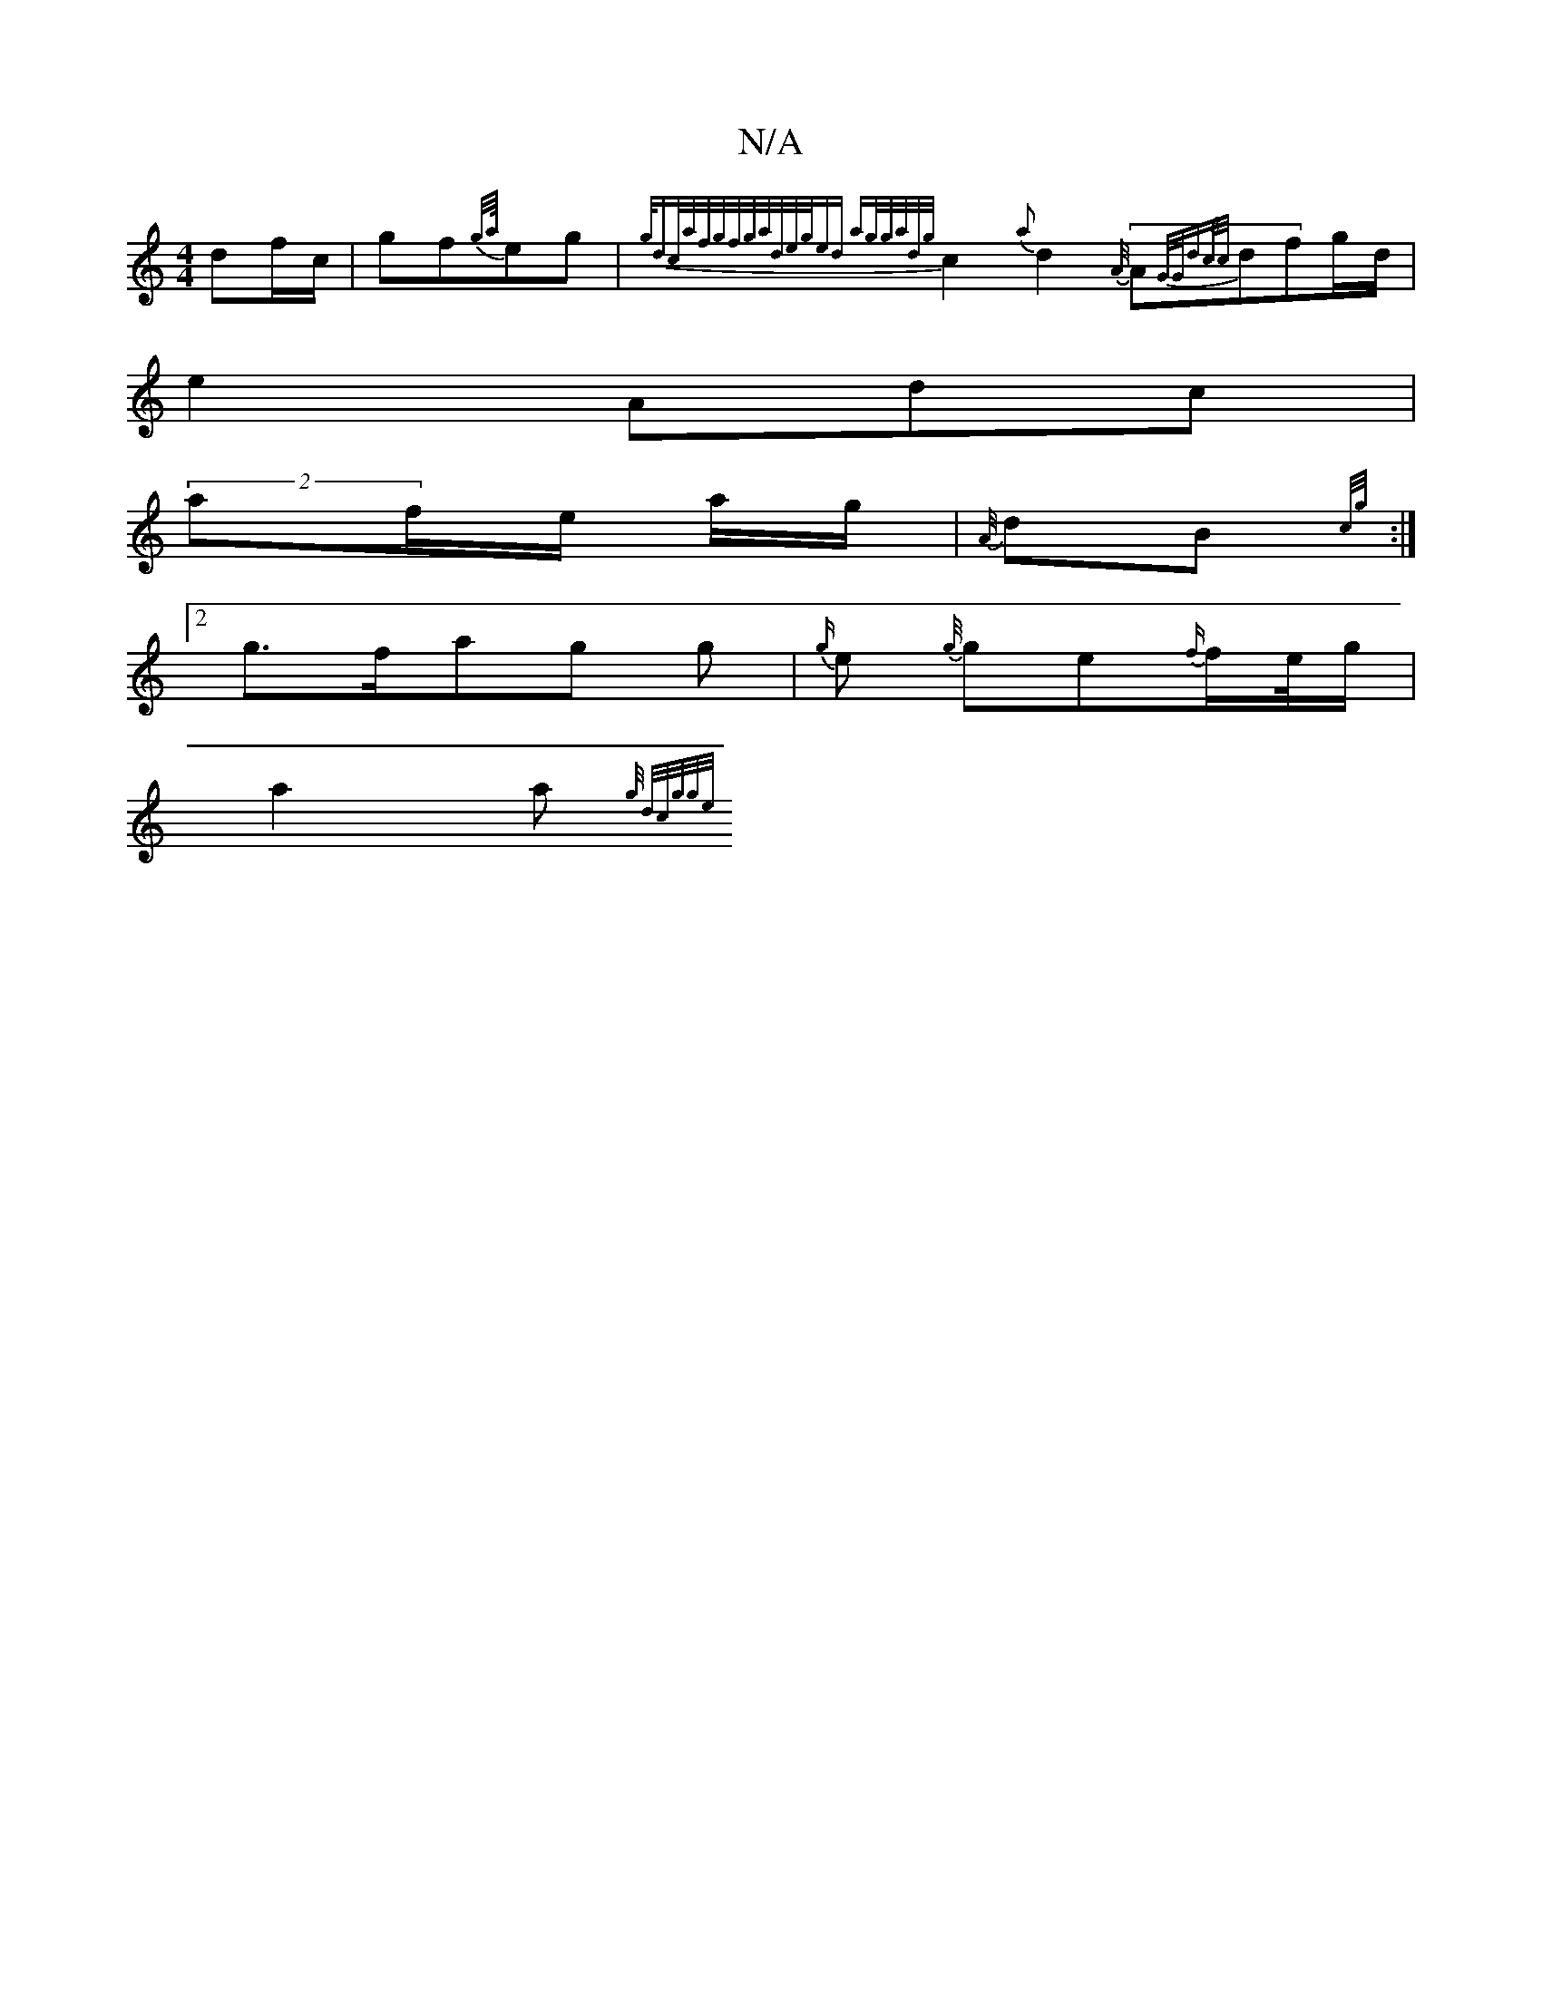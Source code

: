 X:1
T:N/A
M:4/4
R:N/A
K:Cmajor
 df/c/ | gf{g/{a//}eg|{g/dc/{a/f/g/f/g/|a/d/{e/{g/ed |ag/g/a/d/]{g/}c2 {a}d2{A//}(3A{G/G/d|c/c/}dfg/d/ |
e2 Adc |
(2af/e/ a/g/ |{A//}dB{c/g/}:|2
g>fag g|{g/}e {{g//}ge{f/}f/e//g/|
a2 a {{g/ d/c/g/g/e/